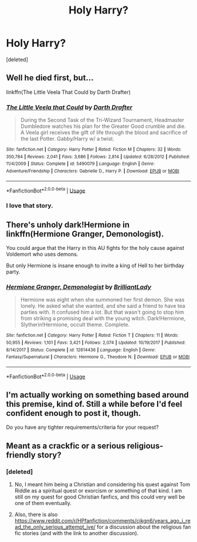 #+TITLE: Holy Harry?

* Holy Harry?
:PROPERTIES:
:Score: 15
:DateUnix: 1566003194.0
:DateShort: 2019-Aug-17
:FlairText: Request
:END:
[deleted]


** Well he died first, but...

linkffn(The Little Veela That Could by Darth Drafter)
:PROPERTIES:
:Author: wordhammer
:Score: 5
:DateUnix: 1566012883.0
:DateShort: 2019-Aug-17
:END:

*** [[https://www.fanfiction.net/s/5490079/1/][*/The Little Veela that Could/*]] by [[https://www.fanfiction.net/u/1933697/Darth-Drafter][/Darth Drafter/]]

#+begin_quote
  During the Second Task of the Tri-Wizard Tournament, Headmaster Dumbledore watches his plan for the Greater Good crumble and die. A Veela girl receives the gift of life through the blood and sacrifice of the last Potter. Gabby/Harry w/ a twist.
#+end_quote

^{/Site/:} ^{fanfiction.net} ^{*|*} ^{/Category/:} ^{Harry} ^{Potter} ^{*|*} ^{/Rated/:} ^{Fiction} ^{M} ^{*|*} ^{/Chapters/:} ^{32} ^{*|*} ^{/Words/:} ^{350,784} ^{*|*} ^{/Reviews/:} ^{2,041} ^{*|*} ^{/Favs/:} ^{3,686} ^{*|*} ^{/Follows/:} ^{2,814} ^{*|*} ^{/Updated/:} ^{6/28/2012} ^{*|*} ^{/Published/:} ^{11/4/2009} ^{*|*} ^{/Status/:} ^{Complete} ^{*|*} ^{/id/:} ^{5490079} ^{*|*} ^{/Language/:} ^{English} ^{*|*} ^{/Genre/:} ^{Adventure/Friendship} ^{*|*} ^{/Characters/:} ^{Gabrielle} ^{D.,} ^{Harry} ^{P.} ^{*|*} ^{/Download/:} ^{[[http://www.ff2ebook.com/old/ffn-bot/index.php?id=5490079&source=ff&filetype=epub][EPUB]]} ^{or} ^{[[http://www.ff2ebook.com/old/ffn-bot/index.php?id=5490079&source=ff&filetype=mobi][MOBI]]}

--------------

*FanfictionBot*^{2.0.0-beta} | [[https://github.com/tusing/reddit-ffn-bot/wiki/Usage][Usage]]
:PROPERTIES:
:Author: FanfictionBot
:Score: 1
:DateUnix: 1566012894.0
:DateShort: 2019-Aug-17
:END:


*** I love that story.
:PROPERTIES:
:Author: eislor
:Score: 1
:DateUnix: 1566061014.0
:DateShort: 2019-Aug-17
:END:


** There's unholy dark!Hermione in linkffn(Hermione Granger, Demonologist).

You could argue that the Harry in this AU fights for the holy cause against Voldemort who uses demons.

But only Hermione is insane enough to invite a king of Hell to her birthday party.
:PROPERTIES:
:Author: 15_Redstones
:Score: 1
:DateUnix: 1566058738.0
:DateShort: 2019-Aug-17
:END:

*** [[https://www.fanfiction.net/s/12614436/1/][*/Hermione Granger, Demonologist/*]] by [[https://www.fanfiction.net/u/6872861/BrilliantLady][/BrilliantLady/]]

#+begin_quote
  Hermione was eight when she summoned her first demon. She was lonely. He asked what she wanted, and she said a friend to have tea parties with. It confused him a lot. But that wasn't going to stop him from striking a promising deal with the young witch. Dark!Hermione, Slytherin!Hermione, occult theme. Complete.
#+end_quote

^{/Site/:} ^{fanfiction.net} ^{*|*} ^{/Category/:} ^{Harry} ^{Potter} ^{*|*} ^{/Rated/:} ^{Fiction} ^{T} ^{*|*} ^{/Chapters/:} ^{11} ^{*|*} ^{/Words/:} ^{50,955} ^{*|*} ^{/Reviews/:} ^{1,101} ^{*|*} ^{/Favs/:} ^{3,421} ^{*|*} ^{/Follows/:} ^{2,074} ^{*|*} ^{/Updated/:} ^{10/19/2017} ^{*|*} ^{/Published/:} ^{8/14/2017} ^{*|*} ^{/Status/:} ^{Complete} ^{*|*} ^{/id/:} ^{12614436} ^{*|*} ^{/Language/:} ^{English} ^{*|*} ^{/Genre/:} ^{Fantasy/Supernatural} ^{*|*} ^{/Characters/:} ^{Hermione} ^{G.,} ^{Theodore} ^{N.} ^{*|*} ^{/Download/:} ^{[[http://www.ff2ebook.com/old/ffn-bot/index.php?id=12614436&source=ff&filetype=epub][EPUB]]} ^{or} ^{[[http://www.ff2ebook.com/old/ffn-bot/index.php?id=12614436&source=ff&filetype=mobi][MOBI]]}

--------------

*FanfictionBot*^{2.0.0-beta} | [[https://github.com/tusing/reddit-ffn-bot/wiki/Usage][Usage]]
:PROPERTIES:
:Author: FanfictionBot
:Score: 1
:DateUnix: 1566058801.0
:DateShort: 2019-Aug-17
:END:


** I'm actually working on something based around this premise, kind of. Still a while before I'd feel confident enough to post it, though.

Do you have any tighter requirements/criteria for your request?
:PROPERTIES:
:Author: kenneth1221
:Score: 1
:DateUnix: 1566064918.0
:DateShort: 2019-Aug-17
:END:


** Meant as a crackfic or a serious religious-friendly story?
:PROPERTIES:
:Author: ceplma
:Score: 1
:DateUnix: 1566083924.0
:DateShort: 2019-Aug-18
:END:

*** [deleted]
:PROPERTIES:
:Score: 1
:DateUnix: 1566097086.0
:DateShort: 2019-Aug-18
:END:

**** No, I meant him being a Christian and considering his quest against Tom Riddle as a spiritual quest or exorcism or something of that kind. I am still on my quest for good Christian fanfics, and this could very well be one of them eventually.
:PROPERTIES:
:Author: ceplma
:Score: 1
:DateUnix: 1566108840.0
:DateShort: 2019-Aug-18
:END:


**** Also, there is also [[https://www.reddit.com/r/HPfanfiction/comments/cjkgn6/years_ago_i_read_the_only_serious_attempt_ive/]] for a discussion about the religious fan fic stories (and with the link to another discussion).
:PROPERTIES:
:Author: ceplma
:Score: 1
:DateUnix: 1566109465.0
:DateShort: 2019-Aug-18
:END:
